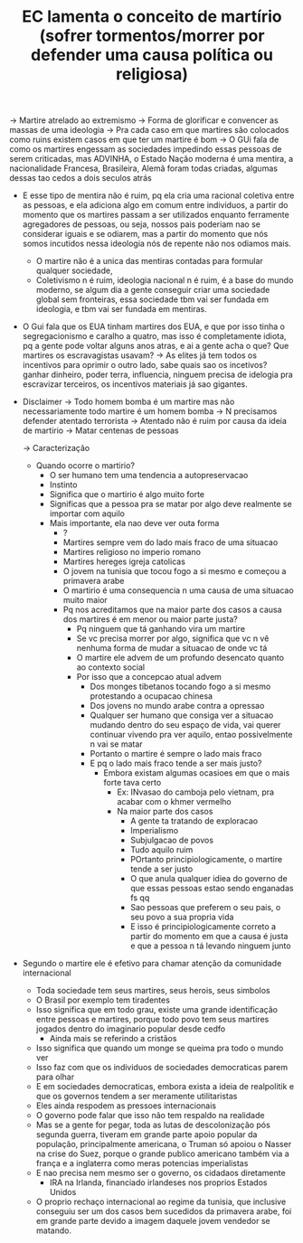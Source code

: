 #+TITLE:  EC lamenta o conceito de martírio (sofrer tormentos/morrer por defender uma causa política ou religiosa)

-> Martire atrelado ao extremismo -> Forma de glorificar e convencer as massas
de uma ideologia -> Pra cada caso em que martires são colocados como ruins
existem casos em que ter um martire é bom
-> O GUi fala de como os martires engessam as sociedades impedindo essas pessoas
de serem criticadas, mas ADVINHA, o Estado Nação moderna é uma mentira, a
nacionalidade Francesa, Brasileira, Alemã foram todas criadas, algumas dessas
tao cedos a dois seculos atrás
- E esse tipo de mentira não é ruim, pq ela cria uma racional coletiva entre as
  pessoas, e ela adiciona algo em comum entre individuos, a partir do momento
  que os martires passam a ser utilizados enquanto ferramente agregadores de
  pessoas, ou seja, nossos pais poderiam nao se considerar iguais e se odiarem,  mas a partir
  do momento que nós somos incutidos nessa ideologia nós de repente não nos
  odiamos mais.
  - O martire não é a unica das mentiras contadas para formular qualquer
    sociedade,
  - Coletivismo n é ruim, ideologia nacional n é ruim, é a base do mundo
    moderno, se algum dia a gente conseguir criar uma sociedade global sem
    fronteiras, essa sociedade tbm vai ser fundada em ideologia, e tbm vai ser
    fundada em mentiras.
- O Gui fala que os EUA tinham martires dos EUA, e que por isso tinha o
  segregacionismo e caralho a quatro, mas isso é completamente idiota, pq a
  gente pode voltar alguns anos atras, e ai a gente acha o que? Que martires os
  escravagistas usavam? -> As elites já tem todos os incentivos para oprimir o
  outro lado, sabe quais sao os incetivos? ganhar dinheiro, poder terra,
  influencia, ninguem precisa de idelogia pra escravizar terceiros, os
  incentivos materiais já sao gigantes.

- Disclaimer -> Todo homem bomba é um martire mas não necessariamente todo
  martire é um homem bomba
  -> N precisamos defender atentado terrorista
  -> Atentado não é ruim por causa da ideia de martirio -> Matar centenas de
  pessoas

  -> Caracterização
  - Quando ocorre o martirio?
    - O ser humano tem uma tendencia a autopreservacao
    - Instinto
    - Significa que o martirio é algo muito forte
    - Significas que a pessoa pra se matar por algo deve realmente se importar
      com aquilo
    - Mais importante, ela nao deve ver outa forma
      - ?
      - Martires sempre vem do lado mais fraco de uma situacao
      - Martires religioso no imperio romano
      - Martires hereges igreja catolicas
      - O jovem na tunisia que tocou fogo a si mesmo e começou a primavera arabe
      - O martirio é uma consequencia n uma causa de uma situacao muito maior
      - Pq nos acreditamos que na maior parte dos casos a causa dos martires é
        em menor ou maior parte justa?
        - Pq ninguem que tá ganhando vira um martire
        - Se vc precisa morrer por algo, significa que vc n vê nenhuma forma de
          mudar a situacao de onde vc tá
        - O martire ele advem de um profundo desencato quanto ao contexto social
        - Por isso que a concepcao atual advem
          - Dos monges tibetanos tocando fogo a si mesmo protestando a ocupacao chinesa
          - Dos jovens no mundo arabe contra a opressao
          - Qualquer ser humano que consiga ver a situacao mudando dentro do seu
            espaço de vida, vai querer continuar vivendo pra ver aquilo, entao
            possivelmente n vai se matar
          - Portanto o martire é sempre o lado mais fraco
          - E pq o lado mais fraco tende a ser mais justo?
            - Embora existam algumas ocasioes em que o mais forte tava certo
              - Ex: INvasao do camboja pelo vietnam, pra acabar com o khmer vermelho
              - Na maior parte dos casos
                - A gente ta tratando de exploracao
                - Imperialismo
                - Subjulgacao de povos
                - Tudo aquilo ruim
                - POrtanto principiologicamente, o martire tende a ser justo
                - O que anula qualquer idiea do governo de que essas pessoas
                  estao sendo enganadas fs qq
                - Sao pessoas que preferem o seu pais, o seu povo a sua propria vida
                - E isso é principiologicamente correto a partir do momento em
                  que a causa é justa e que a pessoa n tá levando ninguem junto
- Segundo o martire ele é efetivo para chamar atenção da comunidade internacional
  - Toda sociedade tem seus martires, seus herois, seus simbolos
  - O Brasil por exemplo tem tiradentes
  - Isso significa que em todo grau, existe uma grande identificação entre
    pessoas e martires, porque todo povo tem seus martires jogados dentro do
    imaginario popular desde cedfo
    - Ainda mais se referindo a cristãos
  - Isso significa que quando um monge se queima pra todo o mundo ver
  - Isso faz com que os individuos de sociedades democraticas parem para olhar
  - E em sociedades democraticas, embora exista a ideia de realpolitik e que os
    governos tendem a ser meramente utilitaristas
  - Eles ainda respodem as pressoes internacionais
  - O governo pode falar que isso não tem respaldo na realidade
  - Mas se a gente for pegar, toda as lutas de descolonização pós segunda
    guerra, tiveram em grande parte apoio popular da população, principalmente
    americana, o Truman só apoiou o Nasser na crise do Suez, porque o grande
    publico americano também via a frança e a inglaterra como meras potencias imperialistas
  - E nao precisa nem mesmo ser o governo, os cidadaos diretamente
    - IRA na Irlanda, financiado irlandeses nos proprios Estados Unidos
  - O proprio rechaço internacional ao regime da tunisia, que inclusive
    conseguiu ser um dos casos bem sucedidos da primavera arabe, foi em grande
    parte devido a imagem daquele jovem vendedor se matando.

